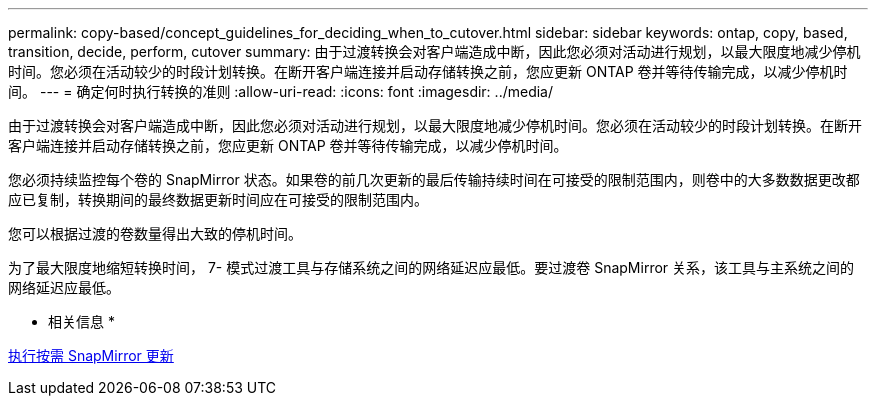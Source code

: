 ---
permalink: copy-based/concept_guidelines_for_deciding_when_to_cutover.html 
sidebar: sidebar 
keywords: ontap, copy, based, transition, decide, perform, cutover 
summary: 由于过渡转换会对客户端造成中断，因此您必须对活动进行规划，以最大限度地减少停机时间。您必须在活动较少的时段计划转换。在断开客户端连接并启动存储转换之前，您应更新 ONTAP 卷并等待传输完成，以减少停机时间。 
---
= 确定何时执行转换的准则
:allow-uri-read: 
:icons: font
:imagesdir: ../media/


[role="lead"]
由于过渡转换会对客户端造成中断，因此您必须对活动进行规划，以最大限度地减少停机时间。您必须在活动较少的时段计划转换。在断开客户端连接并启动存储转换之前，您应更新 ONTAP 卷并等待传输完成，以减少停机时间。

您必须持续监控每个卷的 SnapMirror 状态。如果卷的前几次更新的最后传输持续时间在可接受的限制范围内，则卷中的大多数数据更改都应已复制，转换期间的最终数据更新时间应在可接受的限制范围内。

您可以根据过渡的卷数量得出大致的停机时间。

为了最大限度地缩短转换时间， 7- 模式过渡工具与存储系统之间的网络延迟应最低。要过渡卷 SnapMirror 关系，该工具与主系统之间的网络延迟应最低。

* 相关信息 *

xref:task_performing_on_demand_snapmirror_update_operation.adoc[执行按需 SnapMirror 更新]
